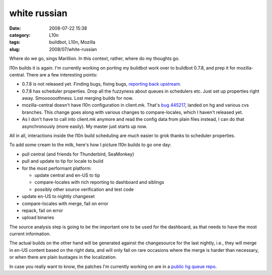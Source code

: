 white russian
#############
:date: 2008-07-22 15:38
:category: L10n
:tags: buildbot, L10n, Mozilla
:slug: 2008/07/white-russian

Where do we go, sings Marillion. In this context, rather, where do my thoughts go.

l10n builds it is again. I'm currently working on porting my buildbot work over to buildbot 0.7.8, and prep it for mozilla-central. There are a few interesting points:

-  0.7.8 is not released yet. Finding bugs, fixing bugs, `reporting back upstream <http://thread.gmane.org/gmane.comp.python.buildbot.devel/3226/focus=3260>`__.
-  0.7.8 has scheduler properties. Drop all the fuzzyness about queues in schedulers etc. Just set up properties right away. Smoooooothness. Lost merging builds for now.
-  mozilla-central doesn't have l10n configuration in client.mk. That's `bug 445217 <https://bugzilla.mozilla.org/show_bug.cgi?id=445217>`__, landed on hg and various cvs branches. This change goes along with various changes to compare-locales, which I haven't released yet.
-  As I don't have to call into client.mk anymore and read the config data from plain files instead, I can do that asynchronously (more easily). My master just starts up now.

All in all, interactions inside the l10n build scheduling are much easier to grok thanks to scheduler properties.

To add some cream to the milk, here's how I picture l10n builds to go one day:

-  pull central (and friends for Thunderbird, SeaMonkey)
-  pull and update to tip for locale to build
-  for the most performant platform:

   -  update central and en-US to tip
   -  compare-locales with rich reporting to dashboard and siblings
   -  possibly other source verification and test code

-  update en-US to nightly changeset
-  compare-locales with merge, fail on error
-  repack, fail on error
-  upload binaries

The source analysis step is going to be the important one to be used for the dashboard, as that needs to have the most current information.

The actual builds on the other hand will be generated against the changesource for the last nightly, i.e., they will merge in en-US content based on the right data, and will only fail on rare occasions where the merge is harder than necessary, or when there are plain bustages in the localization.

In case you really want to know, the patches I'm currently working on are in a `public hg queue repo <http://hg.mozilla.org/users/axel_mozilla.com/tooling-patches/>`__.
